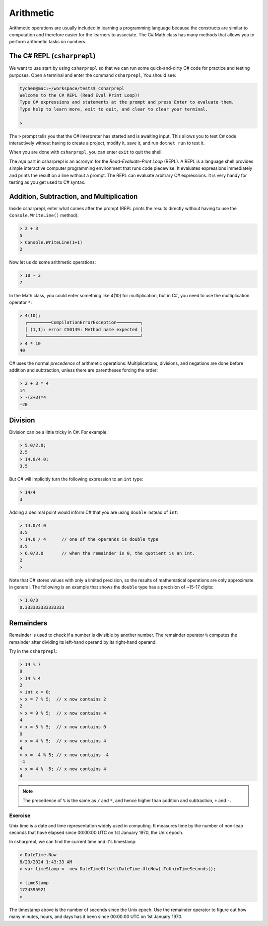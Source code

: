 .. index:: arithmetic

.. _arithmetic:
   
Arithmetic
==================

Arithmetic operations are usually included in learning a programming 
language because the constructs are similar to computation and therefore 
easier for the learners to associate. The C# Math class has many 
methods that allows you to perform arithmetic tasks on numbers.


The C# REPL (``csharprepl``)
--------------------------------
We want to use start by using ``csharprepl`` so that we can run some 
quick-and-dirty C# code for practice and testing purposes. 
Open a terminal and enter the command 
``csharprepl``, You should see:

.. code-block:: none

    tychen@mac:~/workspace/tests$ csharprepl
    Welcome to the C# REPL (Read Eval Print Loop)!
    Type C# expressions and statements at the prompt and press Enter to evaluate them.
    Type help to learn more, exit to quit, and clear to clear your terminal.

    > 

The ``>`` prompt tells you that the C# interpreter has started
and is awaiting input. This allows you to test C# code interactively 
without having to create a project, modify it, save it, and run 
``dotnet run`` to test it. 

When you are done with ``csharprepl``, you can enter ``exit`` to quit the shell.

The *repl* part in csharprepl is an acronym for the *Read-Evaluate-Print Loop* 
(REPL). A REPL is a language shell provides simple interactive computer programming 
environment that runs code piecewise. It evaluates expressions immediately and prints 
the result on a line without a prompt. The REPL can evaluate arbitrary C# 
expressions. It is very handy for testing as you get used to C# syntax. 



Addition, Subtraction, and Multiplication
-------------------------------------------

.. index::
   single: operator; + with numbers
   single: +; with numbers

Inside csharprepl, enter what comes after the prompt (REPL prints the 
results directly without having to use the ``Console.WriteLine()`` method):

.. code-block:: none
 
    > 2 + 3
    5
    > Console.WriteLine(1+1)
    2

.. index::
   operator; -
   single: -; subtraction

Now let us do some arithmetic operations: 

.. code-block:: none
 
    > 10 - 3
    7


.. index::
   operator; *
   single: * multiplication

In the Math class, you could enter something like 4(10) for multiplication, but 
in C#, you need to use the multiplication operator ``*``:

.. code-block:: none
 
    > 4(10);
      ┌─────────CompilationErrorException─────────┐   
      │ (1,1): error CS0149: Method name expected │   
      └───────────────────────────────────────────┘   
    > 4 * 10
    40

.. Unfortunately the error messages are not always easy to follow:  
.. it is hard to guess the
.. intention of the user making a mistake.


.. index::
   single:  ( ); grouping
   grouping ( )
   single: -; negation  


C# uses the normal *precedence* of arithmetic operations: Multiplications, 
divisions, and negations are done before addition and subtraction, unless
there are parentheses forcing the order: 

.. code-block:: none

    > 2 + 3 * 4 
    14
    > -(2+3)*4 
    -20 


.. index:: 
   single: remainder %
   single: % remainder
   single: operator; /, %
   division
   single: / ; division
   single: . ; double literal
   double
   int
   type; int
   type; double

.. _Division-and-Remainders:
   
Division 
--------------------------------

   
Division can be a little tricky in C#. For example:

.. code-block:: none

    > 5.0/2.0;
    2.5
    > 14.0/4.0;
    3.5

But C# will implicitly turn the following expression to an ``int`` type:

.. code-block:: none

    > 14/4
    3


Adding a decimal point would inform C# that you are using ``double`` instead of ``int``:

.. code-block:: none

    > 14.0/4.0
    3.5
    > 14.0 / 4      // one of the operands is double type
    3.5
    > 6.0/3.0       // when the remainder is 0, the quotient is an int.
    2
    > 

Note that C# stores values with only a limited precision, so the results of 
mathematical operations are only approximate in general. The following 
is an example that shows the ``double`` type has a precision of ~15-17 digits:

.. code-block:: none

    > 1.0/3
    0.333333333333333


Remainders
--------------

Remainder is used to check if a number is divisible by another number. 
The remainder operator ``%`` computes the remainder after dividing its 
left-hand operand by its right-hand operand. 

Try in the ``csharprepl``:

.. code-block:: none

    > 14 % 7
    0
    > 14 % 4
    2
    > int x = 0;
    > x = 7 % 5;  // x now contains 2
    2
    > x = 9 % 5;  // x now contains 4
    4
    > x = 5 % 5;  // x now contains 0
    0
    > x = 4 % 5;  // x now contains 4
    4
    > x = -4 % 5; // x now contains -4
    -4
    > x = 4 % -5; // x now contains 4
    4


.. note::
   The precedence of ``%`` is the same as ``/`` and ``*``, and hence
   higher than addition and subtraction, ``+`` and ``-``. 



Exercise
~~~~~~~~~~~~~~~~~~~~~~~~~~

Unix time is a date and time representation widely used in computing. 
It measures time by the number of non-leap seconds that have elapsed 
since 00:00:00 UTC on 1st January 1970, the Unix epoch. 

In csharprepl, we can find the current time and it's timestamp:

.. code-block:: none

    > DateTime.Now
    8/23/2024 1:43:33 AM
    > var timeStamp =  new DateTimeOffset(DateTime.UtcNow).ToUnixTimeSeconds();

    > timeStamp
    1724395921
    > 

The timestamp above is the number of seconds since the Unix epoch. Use the 
remainder operator to figure out how many minutes, hours, and days has it 
been since 00:00:00 UTC on 1st January 1970.    

